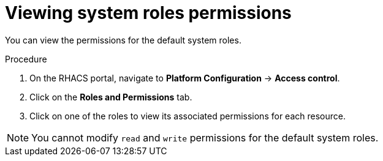 // Module included in the following assemblies:
//
// * operating/manage-role-based-access-control.adoc
:_module-type: PROCEDURE
[id="view-system-roles_{context}"]
= Viewing system roles permissions

You can view the permissions for the default system roles.

.Procedure
. On the RHACS portal, navigate to *Platform Configuration* -> *Access control*.
. Click on the *Roles and Permissions* tab.
. Click on one of the roles to view its associated permissions for each resource.

[NOTE]
====
You cannot modify `read` and `write` permissions for the default system roles.
====

